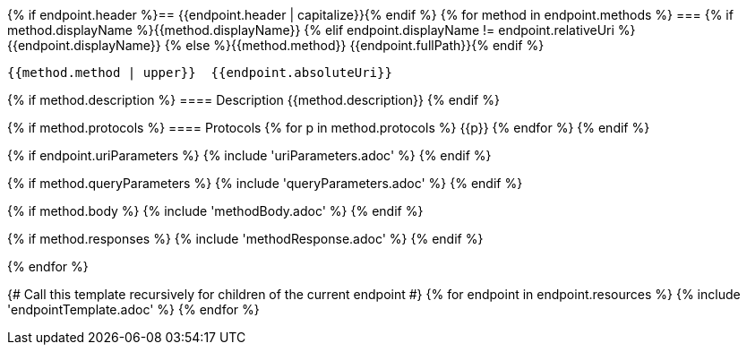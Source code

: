 {% if endpoint.header %}== {{endpoint.header | capitalize}}{% endif %}
{% for method in endpoint.methods %}
=== {% if method.displayName %}{{method.displayName}}
{% elif endpoint.displayName != endpoint.relativeUri %}{{endpoint.displayName}}
{% else %}{{method.method}} {{endpoint.fullPath}}{% endif %}

[source, http]
----
{{method.method | upper}}  {{endpoint.absoluteUri}}
----
{% if method.description %}
==== Description
{{method.description}}
{% endif %}

{% if method.protocols %}
==== Protocols
{% for p in method.protocols %}
{{p}}
{% endfor %}
{% endif %}

{% if endpoint.uriParameters %}
{% include 'uriParameters.adoc' %}
{% endif %}

{% if method.queryParameters %}
{% include 'queryParameters.adoc' %}
{% endif %}

{% if method.body %}
{% include 'methodBody.adoc' %}
{% endif %}

{% if method.responses %}
{% include 'methodResponse.adoc' %}
{% endif %}

<<<

{% endfor %}

{# Call this template recursively for children of the current endpoint #}
{% for endpoint in endpoint.resources %}
{% include 'endpointTemplate.adoc' %}
{% endfor %}

